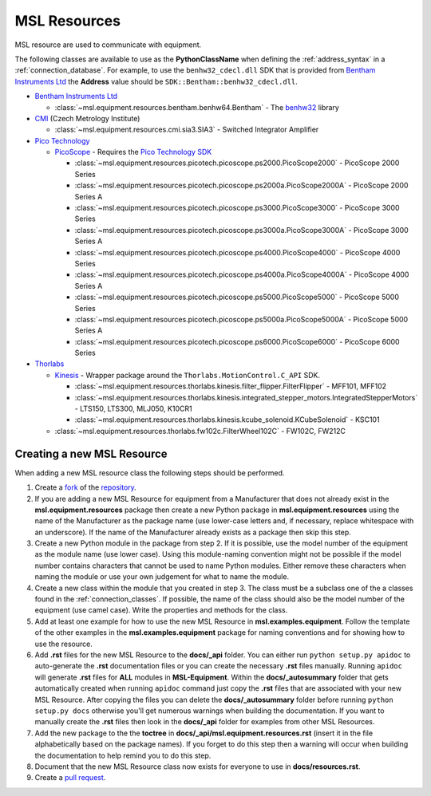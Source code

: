 .. _resources:

=============
MSL Resources
=============
MSL resource are used to communicate with equipment.

The following classes are available to use as the **PythonClassName** when defining the :ref:`address_syntax`
in a :ref:`connection_database`. For example, to use the ``benhw32_cdecl.dll`` SDK that is provided from
`Bentham Instruments Ltd`_ the **Address** value should be ``SDK::Bentham::benhw32_cdecl.dll``.

* `Bentham Instruments Ltd`_

  * :class:`~msl.equipment.resources.bentham.benhw64.Bentham` - The benhw32_ library

* CMI_ (Czech Metrology Institute)

  * :class:`~msl.equipment.resources.cmi.sia3.SIA3` - Switched Integrator Amplifier

* `Pico Technology`_

  * PicoScope_ - Requires the `Pico Technology SDK`_

    * :class:`~msl.equipment.resources.picotech.picoscope.ps2000.PicoScope2000` - PicoScope 2000 Series
    * :class:`~msl.equipment.resources.picotech.picoscope.ps2000a.PicoScope2000A` - PicoScope 2000 Series A
    * :class:`~msl.equipment.resources.picotech.picoscope.ps3000.PicoScope3000` - PicoScope 3000 Series
    * :class:`~msl.equipment.resources.picotech.picoscope.ps3000a.PicoScope3000A` - PicoScope 3000 Series A
    * :class:`~msl.equipment.resources.picotech.picoscope.ps4000.PicoScope4000` - PicoScope 4000 Series
    * :class:`~msl.equipment.resources.picotech.picoscope.ps4000a.PicoScope4000A` - PicoScope 4000 Series A
    * :class:`~msl.equipment.resources.picotech.picoscope.ps5000.PicoScope5000` - PicoScope 5000 Series
    * :class:`~msl.equipment.resources.picotech.picoscope.ps5000a.PicoScope5000A` - PicoScope 5000 Series A
    * :class:`~msl.equipment.resources.picotech.picoscope.ps6000.PicoScope6000` - PicoScope 6000 Series

* Thorlabs_

  * Kinesis_ - Wrapper package around the ``Thorlabs.MotionControl.C_API`` SDK.

    * :class:`~msl.equipment.resources.thorlabs.kinesis.filter_flipper.FilterFlipper` - MFF101, MFF102
    * :class:`~msl.equipment.resources.thorlabs.kinesis.integrated_stepper_motors.IntegratedStepperMotors` - LTS150, LTS300, MLJ050, K10CR1
    * :class:`~msl.equipment.resources.thorlabs.kinesis.kcube_solenoid.KCubeSolenoid` - KSC101

  * :class:`~msl.equipment.resources.thorlabs.fw102c.FilterWheel102C` - FW102C, FW212C

.. _new_resource:

Creating a new MSL Resource
---------------------------
When adding a new MSL resource class the following steps should be performed.

1. Create a fork_ of the repository_.
2. If you are adding a new MSL Resource for equipment from a Manufacturer that does not already exist in the
   **msl.equipment.resources** package then create a new Python package in **msl.equipment.resources** using the name
   of the Manufacturer as the package name (use lower-case letters and, if necessary, replace whitespace with an
   underscore). If the name of the Manufacturer already exists as a package then skip this step.
3. Create a new Python module in the package from step 2. If it is possible, use the model number of the equipment as
   the module name (use lower case). Using this module-naming convention might not be possible if the model number
   contains characters that cannot be used to name Python modules. Either remove these characters when naming the module
   or use your own judgement for what to name the module.
4. Create a new class within the module that you created in step 3. The class must be a subclass one of the a
   classes found in the :ref:`connection_classes`. If possible, the name of the class should also be
   the model number of the equipment (use camel case). Write the properties and methods for the class.
5. Add at least one example for how to use the new MSL Resource in **msl.examples.equipment**. Follow the template of
   the other examples in the **msl.examples.equipment** package for naming conventions and for showing how to use the
   resource.
6. Add **.rst** files for the new MSL Resource to the **docs/_api** folder. You can either run
   ``python setup.py apidoc`` to auto-generate the **.rst** documentation files or you can create the
   necessary **.rst** files manually. Running ``apidoc`` will generate **.rst** files for **ALL** modules in
   **MSL-Equipment**. Within the **docs/_autosummary** folder that gets automatically created when running ``apidoc``
   command just copy the **.rst** files that are associated with your new MSL Resource. After copying the files you can
   delete the **docs/_autosummary** folder before running ``python setup.py docs`` otherwise you'll get numerous
   warnings when building the documentation. If you want to manually create the **.rst** files then look in the
   **docs/_api** folder for examples from other MSL Resources.
7. Add the new package to the the **toctree** in **docs/_api/msl.equipment.resources.rst** (insert it in the file
   alphabetically based on the package names). If you forget to do this step then a warning will occur when building
   the documentation to help remind you to do this step.
8. Document that the new MSL Resource class now exists for everyone to use in **docs/resources.rst**.
9. Create a `pull request`_.

.. _fork: https://help.github.com/articles/fork-a-repo/
.. _repository: https://github.com/MSLNZ/msl-equipment
.. _pull request: https://help.github.com/articles/creating-a-pull-request-from-a-fork/

.. _Bentham Instruments Ltd: https://www.bentham.co.uk/
.. _CMI: https://www.cmi.cz/?language=en
.. _Pico Technology: https://www.picotech.com/
.. _Thorlabs: https://www.thorlabs.com/

.. _benhw32: http://support.bentham.co.uk/support/solutions/articles/5000615653-sdk-manual
.. _Kinesis: https://www.thorlabs.com/software_pages/ViewSoftwarePage.cfm?Code=Motion_Control
.. _Pico Technology SDK: https://www.picotech.com/downloads
.. _PicoScope: https://www.picotech.com/products/oscilloscope
